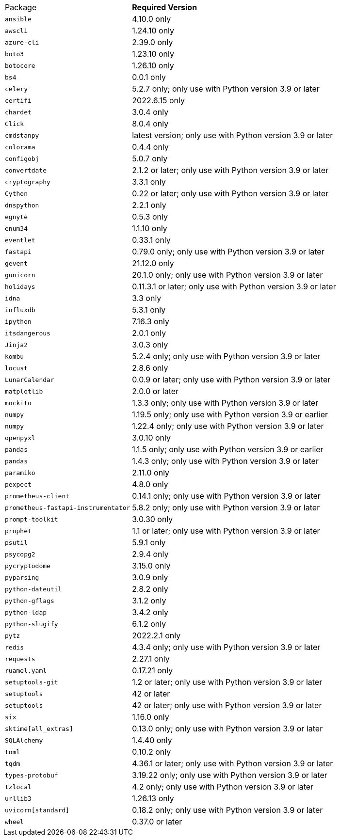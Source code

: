 [horizontal]
Package:: *Required Version*
`ansible`:: 4.10.0 only
`awscli`:: 1.24.10 only
`azure-cli`:: 2.39.0 only
`boto3`:: 1.23.10 only
`botocore`:: 1.26.10 only
`bs4`:: 0.0.1 only
`celery`:: 5.2.7 only; only use with Python version 3.9 or later
`certifi`:: 2022.6.15 only
`chardet`:: 3.0.4 only
`Click`:: 8.0.4 only
`cmdstanpy`:: latest version; only use with Python version 3.9 or later
`colorama`:: 0.4.4 only
`configobj`:: 5.0.7 only
`convertdate`:: 2.1.2 or later; only use with Python version 3.9 or later
`cryptography`:: 3.3.1 only
`Cython`:: 0.22 or later; only use with Python version 3.9 or later
`dnspython`:: 2.2.1 only
`egnyte`:: 0.5.3 only
`enum34`:: 1.1.10 only
`eventlet`:: 0.33.1 only
`fastapi`:: 0.79.0 only; only use with Python version 3.9 or later
`gevent`:: 21.12.0 only
`gunicorn`:: 20.1.0 only; only use with Python version 3.9 or later
`holidays`:: 0.11.3.1 or later; only use with Python version 3.9 or later
`idna`:: 3.3 only
`influxdb`:: 5.3.1 only
`ipython`:: 7.16.3 only
`itsdangerous`:: 2.0.1 only
`Jinja2`:: 3.0.3 only
`kombu`:: 5.2.4 only; only use with Python version 3.9 or later
`locust`:: 2.8.6 only
`LunarCalendar`:: 0.0.9 or later; only use with Python version 3.9 or later
`matplotlib`:: 2.0.0 or later
`mockito`:: 1.3.3 only; only use with Python version 3.9 or later
`numpy`:: 1.19.5 only; only use with Python version 3.9 or earlier
`numpy`:: 1.22.4 only; only use with Python version 3.9 or later
`openpyxl`:: 3.0.10 only
`pandas`:: 1.1.5 only; only use with Python version 3.9 or earlier
`pandas`:: 1.4.3 only; only use with Python version 3.9 or later
`paramiko`:: 2.11.0 only
`pexpect`:: 4.8.0 only
`prometheus-client`:: 0.14.1 only; only use with Python version 3.9 or later
`prometheus-fastapi-instrumentator`:: 5.8.2 only; only use with Python version 3.9 or later
`prompt-toolkit`:: 3.0.30 only
`prophet`:: 1.1 or later; only use with Python version 3.9 or later
`psutil`:: 5.9.1 only
`psycopg2`:: 2.9.4 only
`pycryptodome`:: 3.15.0 only
`pyparsing`:: 3.0.9 only
`python-dateutil`:: 2.8.2 only
`python-gflags`:: 3.1.2 only
`python-ldap`:: 3.4.2 only
`python-slugify`:: 6.1.2 only
`pytz`:: 2022.2.1 only
`redis`:: 4.3.4 only; only use with Python version 3.9 or later
`requests`:: 2.27.1 only
`ruamel.yaml`:: 0.17.21 only
`setuptools-git`:: 1.2 or later; only use with Python version 3.9 or later
`setuptools`:: 42 or later
`setuptools`:: 42 or later; only use with Python version 3.9 or later
`six`:: 1.16.0 only
`sktime[all_extras]`:: 0.13.0 only; only use with Python version 3.9 or later
`SQLAlchemy`:: 1.4.40 only
`toml`:: 0.10.2 only
`tqdm`:: 4.36.1 or later; only use with Python version 3.9 or later
`types-protobuf`:: 3.19.22 only; only use with Python version 3.9 or later
`tzlocal`:: 4.2 only; only use with Python version 3.9 or later
`urllib3`:: 1.26.13 only
`uvicorn[standard]`:: 0.18.2 only; only use with Python version 3.9 or later
`wheel`:: 0.37.0 or later
